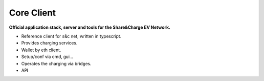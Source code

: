 ===========
Core Client
===========

**Official application stack, server and tools for the Share&Charge EV Network.**

* Reference client for s&c net, written in typescript.
* Provides charging services.
* Wallet by eth client.
* Setup/conf via cmd, gui...
* Operates the charging via bridges.
* API
